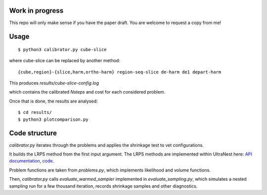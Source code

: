 Work in progress
----------------

This repo will only make sense if you have the paper draft. 
You are welcome to request a copy from me!

Usage
-------
::

	$ python3 calibrator.py cube-slice

where cube-slice can be replaced by another method::

	{cube,region}-{slice,harm,ortho-harm} region-seq-slice de-harm de1 depart-harm

This produces `results/cube-slice-config.log`

which contains the calibrated `Nsteps` and cost for each considered problem.

Once that is done, the results are analysed::

	$ cd results/
	$ python3 plotcomparison.py


Code structure
---------------

`calibrator.py` iterates through the problems and applies the shrinkage test to vet configurations. 

It builds the LRPS method from the first input argument.
The LRPS methods are implemented within UltraNest here: 
`API documentation <https://johannesbuchner.github.io/UltraNest/ultranest.html#module-ultranest.stepsampler>`_,
`code <https://johannesbuchner.github.io/UltraNest/_modules/ultranest/stepsampler.html>`_.

Problem functions are taken from `problems.py`, which implements likelihood and volume functions.

Then, `calibrator.py` calls `evaluate_warmed_sampler` implemented in 
`evaluate_sampling.py`, which simulates a nested sampling run for a few thousand iteration, records shrinkage samples and other diagnostics.
